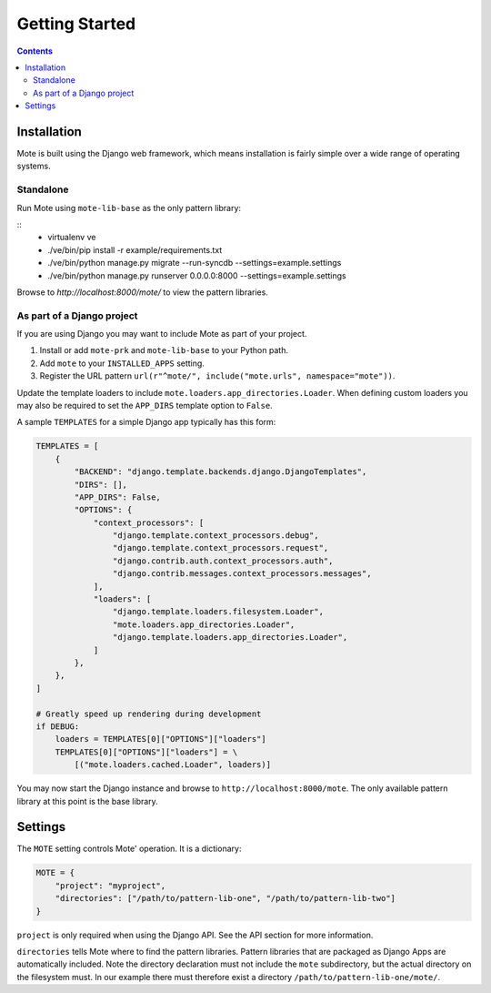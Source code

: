 Getting Started
################

.. contents::

Installation
------------

Mote is built using the Django web framework, which means installation is fairly simple
over a wide range of operating systems.

Standalone
**********

Run Mote using ``mote-lib-base`` as the only pattern library:

::
    - virtualenv ve
    - ./ve/bin/pip install -r example/requirements.txt
    - ./ve/bin/python manage.py migrate --run-syncdb --settings=example.settings
    - ./ve/bin/python manage.py runserver 0.0.0.0:8000 --settings=example.settings

Browse to `http://localhost:8000/mote/` to view the pattern libraries.

As part of a Django project
***************************

If you are using Django you may want to include Mote as part of your project.

#. Install or add ``mote-prk`` and ``mote-lib-base`` to your Python path.

#. Add ``mote`` to your ``INSTALLED_APPS`` setting.

#. Register the URL pattern ``url(r"^mote/", include("mote.urls", namespace="mote"))``.

Update the template loaders to include ``mote.loaders.app_directories.Loader``.
When defining custom loaders you may also be required to set the ``APP_DIRS`` template option to ``False``.

A sample ``TEMPLATES`` for a simple Django app typically has this form:

.. code-block:: py

    TEMPLATES = [
        {
            "BACKEND": "django.template.backends.django.DjangoTemplates",
            "DIRS": [],
            "APP_DIRS": False,
            "OPTIONS": {
                "context_processors": [
                    "django.template.context_processors.debug",
                    "django.template.context_processors.request",
                    "django.contrib.auth.context_processors.auth",
                    "django.contrib.messages.context_processors.messages",
                ],
                "loaders": [
                    "django.template.loaders.filesystem.Loader",
                    "mote.loaders.app_directories.Loader",
                    "django.template.loaders.app_directories.Loader",
                ]
            },
        },
    ]

    # Greatly speed up rendering during development
    if DEBUG:
        loaders = TEMPLATES[0]["OPTIONS"]["loaders"]
        TEMPLATES[0]["OPTIONS"]["loaders"] = \
            [("mote.loaders.cached.Loader", loaders)]

You may now start the Django instance and browse to
``http://localhost:8000/mote``. The only available pattern library at this
point is the base library.

Settings
--------

The ``MOTE`` setting controls Mote' operation. It is a dictionary:

.. code-block:: py

    MOTE = {
        "project": "myproject",
        "directories": ["/path/to/pattern-lib-one", "/path/to/pattern-lib-two"]
    }

``project`` is only required when using the Django API. See the API section for
more information.

``directories`` tells Mote where to find the pattern libraries. Pattern libraries
that are packaged as Django Apps are automatically included. Note the directory
declaration must not include the ``mote`` subdirectory, but the actual directory
on the filesystem must. In our example there must therefore exist a directory
``/path/to/pattern-lib-one/mote/``.


